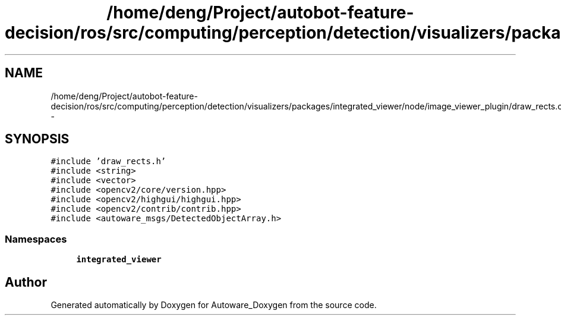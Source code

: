 .TH "/home/deng/Project/autobot-feature-decision/ros/src/computing/perception/detection/visualizers/packages/integrated_viewer/node/image_viewer_plugin/draw_rects.cpp" 3 "Fri May 22 2020" "Autoware_Doxygen" \" -*- nroff -*-
.ad l
.nh
.SH NAME
/home/deng/Project/autobot-feature-decision/ros/src/computing/perception/detection/visualizers/packages/integrated_viewer/node/image_viewer_plugin/draw_rects.cpp \- 
.SH SYNOPSIS
.br
.PP
\fC#include 'draw_rects\&.h'\fP
.br
\fC#include <string>\fP
.br
\fC#include <vector>\fP
.br
\fC#include <opencv2/core/version\&.hpp>\fP
.br
\fC#include <opencv2/highgui/highgui\&.hpp>\fP
.br
\fC#include <opencv2/contrib/contrib\&.hpp>\fP
.br
\fC#include <autoware_msgs/DetectedObjectArray\&.h>\fP
.br

.SS "Namespaces"

.in +1c
.ti -1c
.RI " \fBintegrated_viewer\fP"
.br
.in -1c
.SH "Author"
.PP 
Generated automatically by Doxygen for Autoware_Doxygen from the source code\&.
